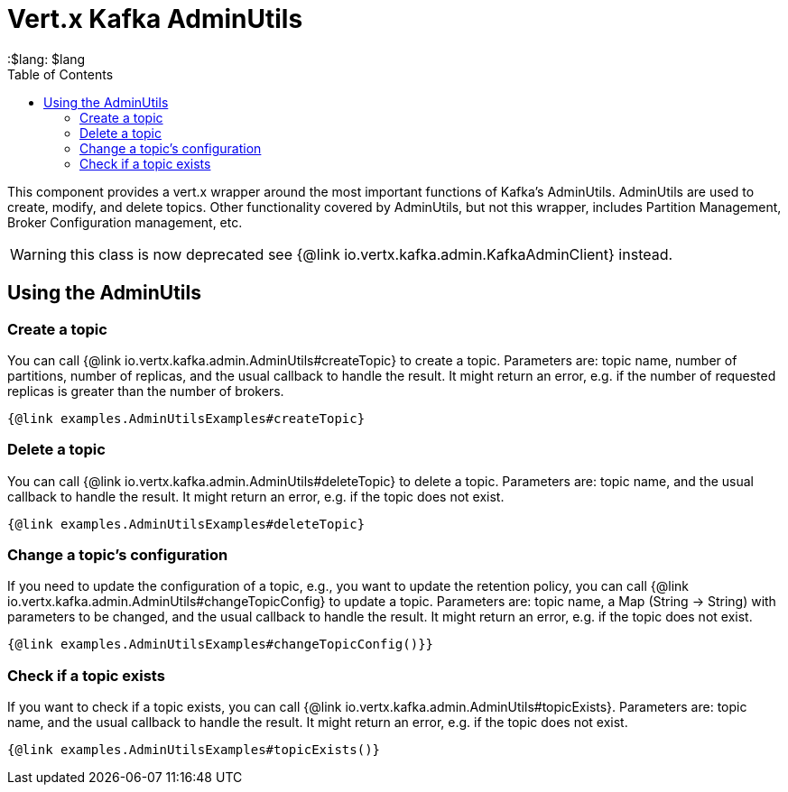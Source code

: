 = Vert.x Kafka AdminUtils
:toc: left
:lang: $lang
:$lang: $lang

This component provides a vert.x wrapper around the most important functions of Kafka's AdminUtils.
AdminUtils are used to create, modify, and delete topics. Other functionality covered by AdminUtils,
but not this wrapper, includes Partition Management, Broker Configuration management, etc.

WARNING: this class is now deprecated see {@link io.vertx.kafka.admin.KafkaAdminClient} instead.

== Using the AdminUtils

=== Create a topic

You can call {@link io.vertx.kafka.admin.AdminUtils#createTopic} to create a topic.
Parameters are: topic name, number of partitions, number of replicas, and the usual callback to handle the result.
It might return an error, e.g. if the number of requested replicas is greater than the number of brokers.

[source,$lang]
----
{@link examples.AdminUtilsExamples#createTopic}
----

=== Delete a topic

You can call {@link io.vertx.kafka.admin.AdminUtils#deleteTopic} to delete a topic.
Parameters are: topic name, and the usual callback to handle the result.
It might return an error, e.g. if the topic does not exist.

[source,$lang]
----
{@link examples.AdminUtilsExamples#deleteTopic}
----

=== Change a topic's configuration

If you need to update the configuration of a topic, e.g., you want to update the retention policy,
you can call {@link io.vertx.kafka.admin.AdminUtils#changeTopicConfig} to update a topic.
Parameters are: topic name, a Map (String -> String) with parameters to be changed,
and the usual callback to handle the result.
It might return an error, e.g. if the topic does not exist.

[source,$lang]
----
{@link examples.AdminUtilsExamples#changeTopicConfig()}}
----

=== Check if a topic exists

If you want to check if a topic exists, you can call {@link io.vertx.kafka.admin.AdminUtils#topicExists}.
Parameters are: topic name, and the usual callback to handle the result.
It might return an error, e.g. if the topic does not exist.

[source,$lang]
----
{@link examples.AdminUtilsExamples#topicExists()}
----
